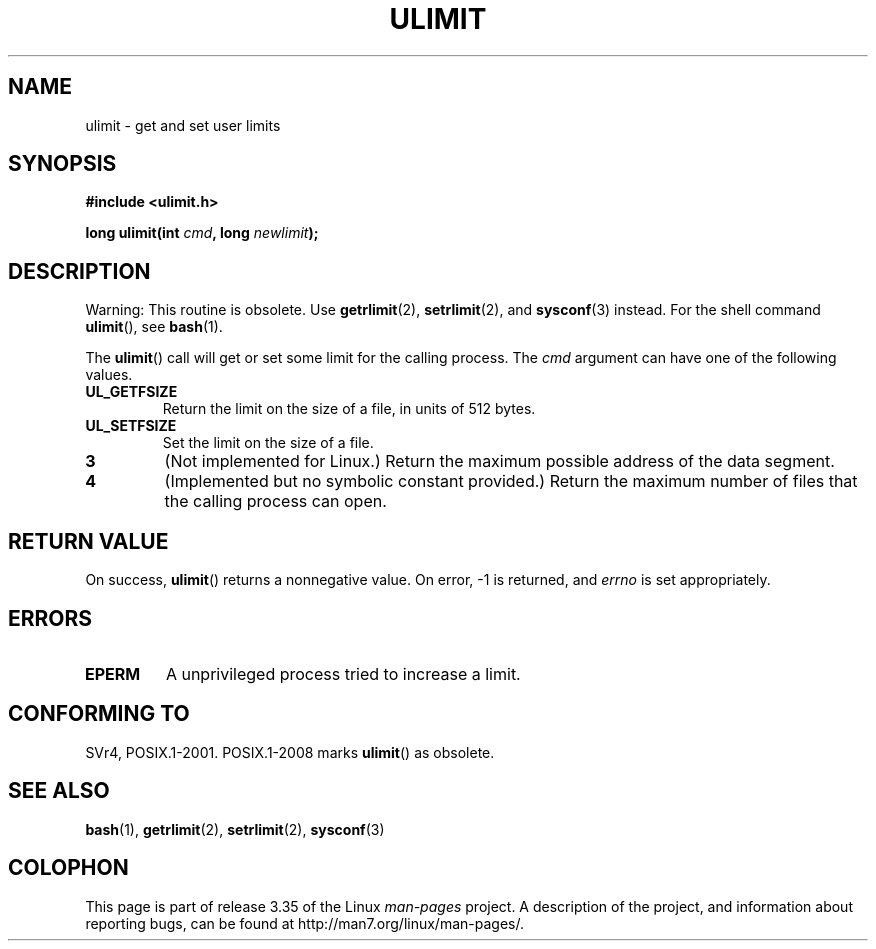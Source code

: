 .\" Hey Emacs! This file is -*- nroff -*- source.
.\"
.\" Copyright (C) 1996 Andries Brouwer (aeb@cwi.nl)
.\"
.\" Permission is granted to make and distribute verbatim copies of this
.\" manual provided the copyright notice and this permission notice are
.\" preserved on all copies.
.\"
.\" Permission is granted to copy and distribute modified versions of this
.\" manual under the conditions for verbatim copying, provided that the
.\" entire resulting derived work is distributed under the terms of a
.\" permission notice identical to this one.
.\"
.\" Since the Linux kernel and libraries are constantly changing, this
.\" manual page may be incorrect or out-of-date.  The author(s) assume no
.\" responsibility for errors or omissions, or for damages resulting from
.\" the use of the information contained herein.  The author(s) may not
.\" have taken the same level of care in the production of this manual,
.\" which is licensed free of charge, as they might when working
.\" professionally.
.\"
.\" Formatted or processed versions of this manual, if unaccompanied by
.\" the source, must acknowledge the copyright and authors of this work.
.\"
.\" Moved to man3, aeb, 980612
.\"
.TH ULIMIT 3 2008-08-06 "Linux" "Linux Programmer's Manual"
.SH NAME
ulimit \- get and set user limits
.SH SYNOPSIS
.B #include <ulimit.h>
.sp
.BI "long ulimit(int " cmd ", long " newlimit );
.SH DESCRIPTION
Warning: This routine is obsolete.
Use
.BR getrlimit (2),
.BR setrlimit (2),
and
.BR sysconf (3)
instead.
For the shell command
.BR ulimit (),
see
.BR bash (1).

The
.BR ulimit ()
call will get or set some limit for the calling process.
The
.I cmd
argument can have one of the following values.
.TP
.B UL_GETFSIZE
Return the limit on the size of a file, in units of 512 bytes.
.TP
.B UL_SETFSIZE
Set the limit on the size of a file.
.TP
.B 3
(Not implemented for Linux.)
Return the maximum possible address of the data segment.
.TP
.B 4
(Implemented but no symbolic constant provided.)
Return the maximum number of files that the calling process can open.
.SH "RETURN VALUE"
On success,
.BR ulimit ()
returns a nonnegative value.
On error, \-1 is returned, and
.I errno
is set appropriately.
.SH ERRORS
.TP
.B EPERM
A unprivileged process tried to increase a limit.
.SH "CONFORMING TO"
SVr4, POSIX.1-2001.
POSIX.1-2008 marks
.BR ulimit ()
as obsolete.
.SH "SEE ALSO"
.BR bash (1),
.BR getrlimit (2),
.BR setrlimit (2),
.BR sysconf (3)
.SH COLOPHON
This page is part of release 3.35 of the Linux
.I man-pages
project.
A description of the project,
and information about reporting bugs,
can be found at
http://man7.org/linux/man-pages/.
